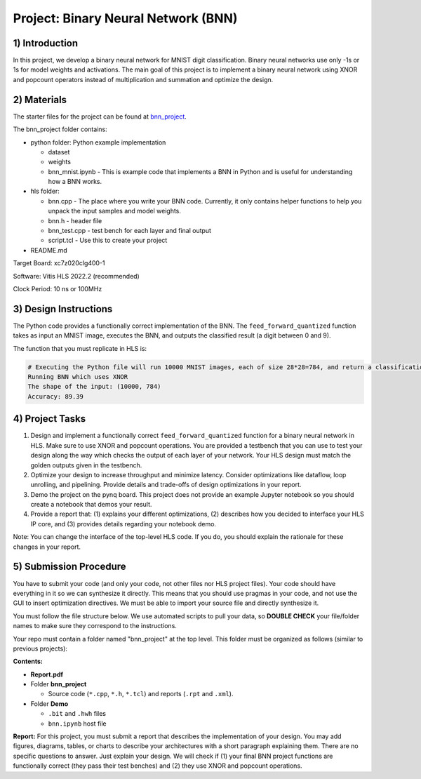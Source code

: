 .. FM_Receiver documentation master file, created by
   sphinx-quickstart on Sat Mar 23 13:02:50 2019.
   You can adapt this file completely to your liking, but it should at least
   contain the root `toctree` directive.

Project: Binary Neural Network (BNN) 
=========================

1) Introduction
---------------

In this project, we develop a binary neural network for MNIST digit classification. Binary neural networks use only -1s or 1s for model weights and activations.
The main goal of this project is to implement a binary neural network using XNOR and popcount operators instead of multiplication and summation and optimize the design.  



2) Materials
------------
The starter files for the project can be found at `bnn_project <https://github.com/KastnerRG/Read_the_docs/tree/master/project_files/project5_bnn>`_.

The bnn_project folder contains:

* python folder: Python example implementation

  - dataset

  - weights

  - bnn_mnist.ipynb - This is example code that implements a BNN in Python and is useful for understanding how a BNN works. 

* hls folder:

  - bnn.cpp - The place where you write your BNN code. Currently, it only contains helper functions to help you unpack the input samples and model weights.
 
  - bnn.h - header file
 
  - bnn_test.cpp - test bench for each layer and final output
 
  - script.tcl - Use this to create your project
 
* README.md 

Target Board: xc7z020clg400-1

Software: Vitis HLS 2022.2 (recommended)

Clock Period: 10 ns or 100MHz



3) Design Instructions
----------------------
The Python code provides a functionally correct implementation of the BNN.  The ``feed_forward_quantized`` function takes as input an MNIST image, executes the BNN, and outputs the classified result (a digit between 0 and 9). 

The function that you must replicate in HLS is:	

.. code-block :: python3
	def feed_forward_quantized(self, input):
	"""
	This function does BNN
    	:param input: MNIST sample input
    	:return:
    	"""
    	# layer 1
    	X0_input = self.quantize(self.sign(self.adj(input)))
    	layer1_output = self.matmul_xnor(X0_input, self.fc1w_qntz.T)
    	layer1_activations = (layer1_output * 2 - 784)
    	# layer 2
    	layer2_input = self.sign(layer1_activations)
    	layer2_quantized = self.quantize(layer2_input)
    	layer2_output = self.matmul_xnor(layer2_quantized, self.fc2w_qntz.T)
    	layer2_activations = (layer2_output * 2 - 128)
    	# layer 3
    	layer3_input = self.sign(layer2_activations)
    	layer3_quantized = self.quantize(layer3_input)
    	layer3_output = self.matmul_xnor(layer3_quantized, self.fc3w_qntz.T)
	final_output = (layer3_output * 2 - 64)
	A = np.array([final_output], np.int32)
	return A


.. code-block :: python3

	# Executing the Python file will run 10000 MNIST images, each of size 28*28=784, and return a classification. The accuracy is the percentage of correct classifications. 
	Running BNN which uses XNOR
	The shape of the input: (10000, 784)
	Accuracy: 89.39

	

4) Project Tasks
------------

1. Design and implement a functionally correct ``feed_forward_quantized`` function for a binary neural network in HLS. Make sure to use XNOR and popcount operations. You are provided a testbench that you can use to test your design along the way which checks the output of each layer of your network. Your HLS design must match the golden outputs given in the testbench.
2. Optimize your design to increase throughput and minimize latency. Consider optimizations like dataflow, loop unrolling, and pipelining. Provide details and trade-offs of design optimizations in your report.
3. Demo the project on the pynq board. This project does not provide an example Jupyter notebook so you should create a notebook that demos your result.
4. Provide a report that: (1) explains your different optimizations, (2) describes how you decided to interface your HLS IP core, and (3) provides details regarding your notebook demo. 

Note: You can change the interface of the top-level HLS code. If you do, you should explain the rationale for these changes in your report. 

5) Submission Procedure
-----------------------

You have to submit your code (and only your code, not other files nor HLS project files). Your code should have everything in it so we can synthesize it directly. 
This means that you should use pragmas in your code, and not use the GUI to insert optimization directives. We must be able to import your source file and directly synthesize it.

You must follow the file structure below. We use automated scripts to pull your data, so **DOUBLE CHECK** your file/folder names to make sure they correspond to the instructions.

Your repo must contain a folder named "bnn_project" at the top level. This folder must be organized as follows (similar to previous projects):

**Contents:**

* **Report.pdf**

* Folder **bnn_project**

  - Source code (``*.cpp``, ``*.h``, ``*.tcl``) and reports (``.rpt`` and ``.xml``).

* Folder **Demo**

  - ``.bit`` and ``.hwh`` files
  - ``bnn.ipynb`` host file

**Report:** For this project, you must submit a report that describes the implementation of your design. You may add figures, diagrams, tables, or charts to describe your 
architectures with a short paragraph explaining them. There are no specific questions to answer. Just explain your design. 
We will check if (1) your final BNN project functions are functionally correct (they pass their test benches) and (2) they use XNOR and popcount operations. 
